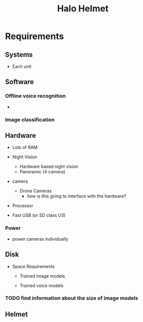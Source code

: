 :PROPERTIES:
:ID:       bc6b0c8b-66ba-43f6-b57e-a1e2704bf480
:END:
#+title: Halo Helmet



* Requirements

** Systems

+ Each unit


** Software


*** Offline voice recognition

+

*** Image classification

** Hardware

+ Lots of RAM
+ Night Vision

  - Hardware based night vision
  - Panoramic (4 camera)

+ camera
  + Drone Cameras
    - how is this going to interface with the hardware?

+ Processor
+ Fast USB (or SD class U3)

*** Power

+ power cameras individually

** Disk

+ Space Requirements
  - Trained image models

  - Trained voice models


*** TODO find information about the size of image models

** Helmet
